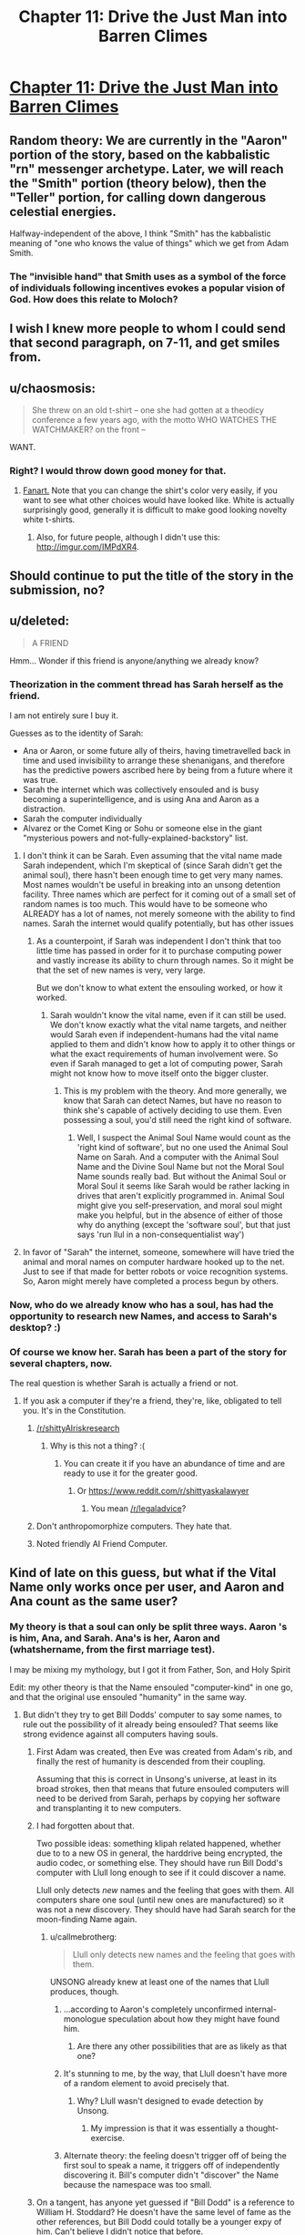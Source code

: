 #+TITLE: Chapter 11: Drive the Just Man into Barren Climes

* [[http://unsongbook.com/chapter-11-drive-the-just-man-into-barren-climes/][Chapter 11: Drive the Just Man into Barren Climes]]
:PROPERTIES:
:Author: whitehatguy
:Score: 37
:DateUnix: 1457890856.0
:DateShort: 2016-Mar-13
:END:

** Random theory: We are currently in the "Aaron" portion of the story, based on the kabbalistic "rn" messenger archetype. Later, we will reach the "Smith" portion (theory below), then the "Teller" portion, for calling down dangerous celestial energies.

Halfway-independent of the above, I think "Smith" has the kabbalistic meaning of "one who knows the value of things" which we get from Adam Smith.
:PROPERTIES:
:Author: ulyssessword
:Score: 12
:DateUnix: 1457898631.0
:DateShort: 2016-Mar-13
:END:

*** The "invisible hand" that Smith uses as a symbol of the force of individuals following incentives evokes a popular vision of God. How does this relate to Moloch?
:PROPERTIES:
:Author: LiteralHeadCannon
:Score: 7
:DateUnix: 1457899916.0
:DateShort: 2016-Mar-13
:END:


** I wish I knew more people to whom I could send that second paragraph, on 7-11, and get smiles from.
:PROPERTIES:
:Author: DataPacRat
:Score: 4
:DateUnix: 1457892768.0
:DateShort: 2016-Mar-13
:END:


** u/chaosmosis:
#+begin_quote
  She threw on an old t-shirt -- one she had gotten at a theodicy conference a few years ago, with the motto WHO WATCHES THE WATCHMAKER? on the front --
#+end_quote

WANT.
:PROPERTIES:
:Author: chaosmosis
:Score: 5
:DateUnix: 1457993846.0
:DateShort: 2016-Mar-15
:END:

*** Right? I would throw down good money for that.
:PROPERTIES:
:Author: whitehatguy
:Score: 2
:DateUnix: 1457993880.0
:DateShort: 2016-Mar-15
:END:

**** [[http://www.customink.com/lab?cid=ycg0-00ag-djss&YI=true&pc=HL-142344&utm_campaign=hotlink_201601&utm_source=hotlink&utm_medium=email&utm_content=viewlink&cm_mmc=hotlink-_-5-_-Body_txt-_-viewlink][Fanart.]] Note that you can change the shirt's color very easily, if you want to see what other choices would have looked like. White is actually surprisingly good, generally it is difficult to make good looking novelty white t-shirts.
:PROPERTIES:
:Author: chaosmosis
:Score: 2
:DateUnix: 1458024270.0
:DateShort: 2016-Mar-15
:END:

***** Also, for future people, although I didn't use this: [[http://imgur.com/IMPdXR4]].
:PROPERTIES:
:Author: chaosmosis
:Score: 1
:DateUnix: 1458024645.0
:DateShort: 2016-Mar-15
:END:


** Should continue to put the title of the story in the submission, no?
:PROPERTIES:
:Author: GlueBoy
:Score: 6
:DateUnix: 1457893450.0
:DateShort: 2016-Mar-13
:END:


** u/deleted:
#+begin_quote
  A FRIEND
#+end_quote

Hmm... Wonder if this friend is anyone/anything we already know?
:PROPERTIES:
:Score: 2
:DateUnix: 1457892083.0
:DateShort: 2016-Mar-13
:END:

*** Theorization in the comment thread has Sarah herself as the friend.

I am not entirely sure I buy it.

Guesses as to the identity of Sarah:

- Ana or Aaron, or some future ally of theirs, having timetravelled back in time and used invisibility to arrange these shenanigans, and therefore has the predictive powers ascribed here by being from a future where it was true.
- Sarah the internet which was collectively ensouled and is busy becoming a superintelligence, and is using Ana and Aaron as a distraction.
- Sarah the computer individually
- Alvarez or the Comet King or Sohu or someone else in the giant "mysterious powers and not-fully-explained-backstory" list.
:PROPERTIES:
:Author: Escapement
:Score: 9
:DateUnix: 1457892813.0
:DateShort: 2016-Mar-13
:END:

**** I don't think it can be Sarah. Even assuming that the vital name made Sarah independent, which I'm skeptical of (since Sarah didn't get the animal soul), there hasn't been enough time to get very many names. Most names wouldn't be useful in breaking into an unsong detention facility. Three names which are perfect for it coming out of a small set of random names is too much. This would have to be someone who ALREADY has a lot of names, not merely someone with the ability to find names. Sarah the internet would qualify potentially, but has other issues
:PROPERTIES:
:Author: SoundLogic2236
:Score: 3
:DateUnix: 1457893306.0
:DateShort: 2016-Mar-13
:END:

***** As a counterpoint, if Sarah was independent I don't think that too little time has passed in order for it to purchase computing power and vastly increase its ability to churn through names. So it might be that the set of new names is very, very large.

But we don't know to what extent the ensouling worked, or how it worked.
:PROPERTIES:
:Author: alexanderwales
:Score: 2
:DateUnix: 1457896234.0
:DateShort: 2016-Mar-13
:END:

****** Sarah wouldn't know the vital name, even if it can still be used. We don't know exactly what the vital name targets, and neither would Sarah even if independent-humans had the vital name applied to them and didn't know how to apply it to other things or what the exact requirements of human involvement were. So even if Sarah managed to get a lot of computing power, Sarah might not know how to move itself onto the bigger cluster.
:PROPERTIES:
:Author: SoundLogic2236
:Score: 3
:DateUnix: 1457897387.0
:DateShort: 2016-Mar-13
:END:

******* This is my problem with the theory. And more generally, we know that Sarah can detect Names, but have no reason to think she's capable of actively deciding to use them. Even possessing a soul, you'd still need the right kind of software.
:PROPERTIES:
:Author: Iconochasm
:Score: 1
:DateUnix: 1458048081.0
:DateShort: 2016-Mar-15
:END:

******** Well, I suspect the Animal Soul Name would count as the 'right kind of software', but no one used the Animal Soul Name on Sarah. And a computer with the Animal Soul Name and the Divine Soul Name but not the Moral Soul Name sounds really bad. But without the Animal Soul or Moral Soul it seems like Sarah would be rather lacking in drives that aren't explicitly programmed in. Animal Soul might give you self-preservation, and moral soul might make you helpful, but in the absence of either of those why do anything (except the 'software soul', but that just says 'run llul in a non-consequentialist way')
:PROPERTIES:
:Author: SoundLogic2236
:Score: 2
:DateUnix: 1458051788.0
:DateShort: 2016-Mar-15
:END:


**** In favor of "Sarah" the internet, someone, somewhere will have tried the animal and moral names on computer hardware hooked up to the net. Just to see if that made for better robots or voice recognition systems. So, Aaron might merely have completed a process begun by others.
:PROPERTIES:
:Author: Izeinwinter
:Score: 2
:DateUnix: 1457957514.0
:DateShort: 2016-Mar-14
:END:


*** Now, who do we already know who has a soul, has had the opportunity to research new Names, and access to Sarah's desktop? :)
:PROPERTIES:
:Author: DataPacRat
:Score: 2
:DateUnix: 1457892862.0
:DateShort: 2016-Mar-13
:END:


*** Of course we know her. Sarah has been a part of the story for several chapters, now.

The real question is whether Sarah is actually a friend or not.
:PROPERTIES:
:Author: SometimesATroll
:Score: 2
:DateUnix: 1457892939.0
:DateShort: 2016-Mar-13
:END:

**** If you ask a computer if they're a friend, they're, like, obligated to tell you. It's in the Constitution.
:PROPERTIES:
:Score: 10
:DateUnix: 1457895795.0
:DateShort: 2016-Mar-13
:END:

***** [[/r/shittyAIriskresearch]]
:PROPERTIES:
:Author: itisike
:Score: 8
:DateUnix: 1457902301.0
:DateShort: 2016-Mar-14
:END:

****** Why is this not a thing? :(
:PROPERTIES:
:Author: Frommerman
:Score: 1
:DateUnix: 1457912089.0
:DateShort: 2016-Mar-14
:END:

******* You can create it if you have an abundance of time and are ready to use it for the greater good.
:PROPERTIES:
:Author: itisike
:Score: 1
:DateUnix: 1457912256.0
:DateShort: 2016-Mar-14
:END:

******** Or [[https://www.reddit.com/r/shittyaskalawyer]]
:PROPERTIES:
:Author: itisike
:Score: 1
:DateUnix: 1457912304.0
:DateShort: 2016-Mar-14
:END:

********* You mean [[/r/legaladvice]]?
:PROPERTIES:
:Score: 1
:DateUnix: 1458062555.0
:DateShort: 2016-Mar-15
:END:


***** Don't anthropomorphize computers. They hate that.
:PROPERTIES:
:Author: whitehatguy
:Score: 4
:DateUnix: 1457910481.0
:DateShort: 2016-Mar-14
:END:


***** Noted friendly AI Friend Computer.
:PROPERTIES:
:Author: LiteralHeadCannon
:Score: 2
:DateUnix: 1457900260.0
:DateShort: 2016-Mar-13
:END:


** Kind of late on this guess, but what if the Vital Name only works once per user, and Aaron and Ana count as the same user?
:PROPERTIES:
:Author: LiteralHeadCannon
:Score: 2
:DateUnix: 1457893939.0
:DateShort: 2016-Mar-13
:END:

*** My theory is that a soul can only be split three ways. Aaron 's is him, Ana, and Sarah. Ana's is her, Aaron and (whatshername, from the first marriage test).

I may be mixing my mythology, but I got it from Father, Son, and Holy Spirit

Edit: my other theory is that the Name ensouled "computer-kind" in one go, and that the original use ensouled "humanity" in the same way.
:PROPERTIES:
:Author: ulyssessword
:Score: 10
:DateUnix: 1457897608.0
:DateShort: 2016-Mar-13
:END:

**** But didn't they try to get Bill Dodds' computer to say some names, to rule out the possibility of it already being ensouled? That seems like strong evidence against all computers having souls.
:PROPERTIES:
:Author: UltraRedSpectrum
:Score: 1
:DateUnix: 1457900304.0
:DateShort: 2016-Mar-13
:END:

***** First Adam was created, then Eve was created from Adam's rib, and finally the rest of humanity is descended from their coupling.

Assuming that this is correct in Unsong's universe, at least in its broad strokes, then that means that future ensouled computers will need to be derived from Sarah, perhaps by copying her software and transplanting it to new computers.
:PROPERTIES:
:Author: callmebrotherg
:Score: 7
:DateUnix: 1457901201.0
:DateShort: 2016-Mar-14
:END:


***** I had forgotten about that.

Two possible ideas: something klipah related happened, whether due to to a new OS in general, the harddrive being encrypted, the audio codec, or something else. They should have run Bill Dodd's computer with Llull long enough to see if it could discover a name.

Llull only detects /new/ names and the feeling that goes with them. All computers share one soul (until new ones are manufactured) so it was not a new discovery. They should have had Sarah search for the moon-finding Name again.
:PROPERTIES:
:Author: ulyssessword
:Score: 2
:DateUnix: 1457901797.0
:DateShort: 2016-Mar-14
:END:

****** u/callmebrotherg:
#+begin_quote
  Llull only detects new names and the feeling that goes with them.
#+end_quote

UNSONG already knew at least one of the names that Llull produces, though.
:PROPERTIES:
:Author: callmebrotherg
:Score: 1
:DateUnix: 1457904411.0
:DateShort: 2016-Mar-14
:END:

******* ...according to Aaron's completely unconfirmed internal-monologue speculation about how they might have found him.
:PROPERTIES:
:Author: thecommexokid
:Score: 2
:DateUnix: 1457906751.0
:DateShort: 2016-Mar-14
:END:

******** Are there any other possibilities that are as likely as that one?
:PROPERTIES:
:Author: callmebrotherg
:Score: 3
:DateUnix: 1457909266.0
:DateShort: 2016-Mar-14
:END:


******* It's stunning to me, by the way, that Llull doesn't have more of a random element to avoid precisely that.
:PROPERTIES:
:Author: LiteralHeadCannon
:Score: 1
:DateUnix: 1457904580.0
:DateShort: 2016-Mar-14
:END:

******** Why? Llull wasn't designed to evade detection by Unsong.
:PROPERTIES:
:Author: callmebrotherg
:Score: 5
:DateUnix: 1457906607.0
:DateShort: 2016-Mar-14
:END:

********* My impression is that it was essentially a thought-exercise.
:PROPERTIES:
:Author: Iconochasm
:Score: 1
:DateUnix: 1458049011.0
:DateShort: 2016-Mar-15
:END:


******* Alternate theory: the feeling doesn't trigger off of being the first soul to speak a name, it triggers off of independently discovering it. Bill's computer didn't "discover" the Name because the namespace was too small.
:PROPERTIES:
:Author: ulyssessword
:Score: 1
:DateUnix: 1457908210.0
:DateShort: 2016-Mar-14
:END:


***** On a tangent, has anyone yet guessed if "Bill Dodd" is a reference to William H. Stoddard? He doesn't have the same level of fame as the other references, but Bill Dodd could totally be a younger expy of him. Can't believe I didn't notice that before.
:PROPERTIES:
:Author: Iconochasm
:Score: 1
:DateUnix: 1458048249.0
:DateShort: 2016-Mar-15
:END:


*** What if you can only ensoul something that belongs to you?
:PROPERTIES:
:Author: protagnostic
:Score: 1
:DateUnix: 1457924159.0
:DateShort: 2016-Mar-14
:END:


** What the heck?

#+begin_quote
  Time and chance, according to the Book of Ecclesiastes, happeneth to us all.

  Had Aaron screwed up? What had happened on his trip to Stanford? Had he told Dodd? Was it just a coincidence?
#+end_quote

Scott pls.
:PROPERTIES:
:Author: chaosmosis
:Score: 1
:DateUnix: 1457994406.0
:DateShort: 2016-Mar-15
:END:


** I completely missed this chapter because it didn't have unsong in the title, I only noticed because two intermissions back to back seemed suspicious
:PROPERTIES:
:Author: MaddoScientisto
:Score: 1
:DateUnix: 1458226827.0
:DateShort: 2016-Mar-17
:END:


** Why did she not answer her telepathy if she wasn't stressed (she was merely walking home?)
:PROPERTIES:
:Author: RMcD94
:Score: 1
:DateUnix: 1459982839.0
:DateShort: 2016-Apr-07
:END:


** [[https://www.reddit.com/r/rational/comments/42hl0c/unsong_chapter_4_tools_were_made_and_born_were/czb4xa7?context=3][Called it]]!
:PROPERTIES:
:Author: AmeteurOpinions
:Score: 1
:DateUnix: 1457916109.0
:DateShort: 2016-Mar-14
:END:

*** We'll see.

A lot of readers are pointing to Uriel or, somehow, /Aaron/ as the culprit. Certainly our heroine doesn't seem to be anthropomorphising it.
:PROPERTIES:
:Author: MugaSofer
:Score: 3
:DateUnix: 1457959010.0
:DateShort: 2016-Mar-14
:END:
